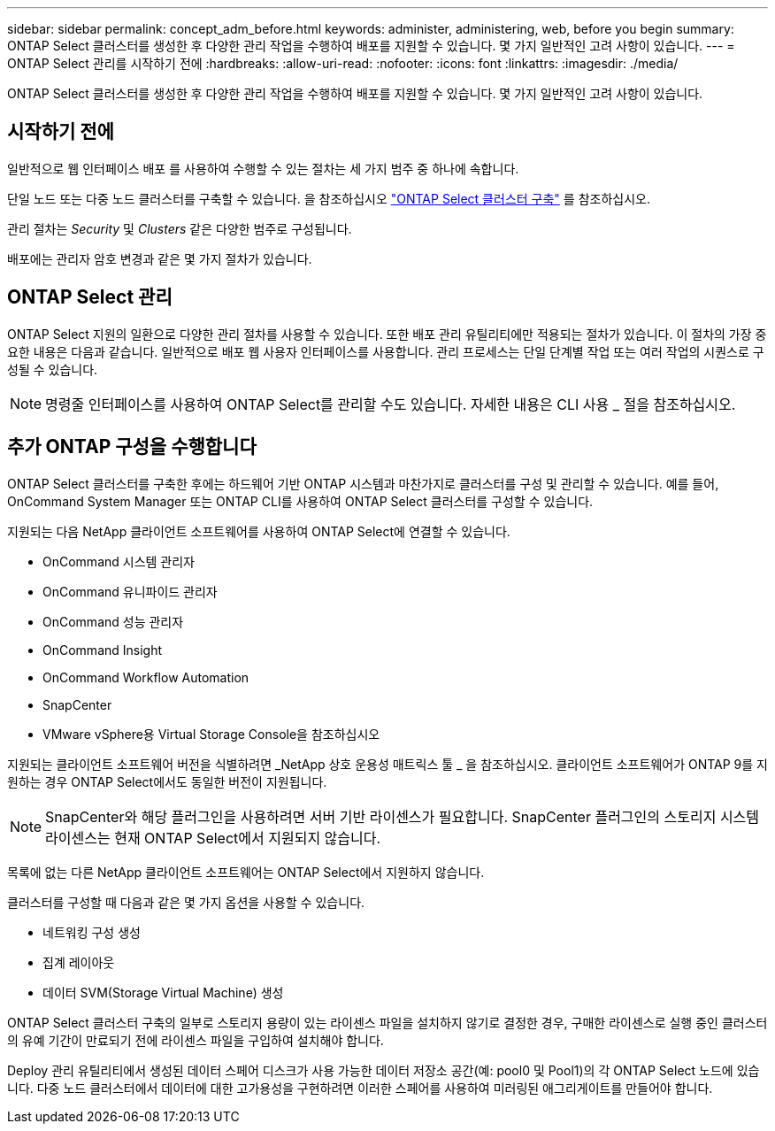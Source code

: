 ---
sidebar: sidebar 
permalink: concept_adm_before.html 
keywords: administer, administering, web, before you begin 
summary: ONTAP Select 클러스터를 생성한 후 다양한 관리 작업을 수행하여 배포를 지원할 수 있습니다. 몇 가지 일반적인 고려 사항이 있습니다. 
---
= ONTAP Select 관리를 시작하기 전에
:hardbreaks:
:allow-uri-read: 
:nofooter: 
:icons: font
:linkattrs: 
:imagesdir: ./media/


[role="lead"]
ONTAP Select 클러스터를 생성한 후 다양한 관리 작업을 수행하여 배포를 지원할 수 있습니다. 몇 가지 일반적인 고려 사항이 있습니다.



== 시작하기 전에

일반적으로 웹 인터페이스 배포 를 사용하여 수행할 수 있는 절차는 세 가지 범주 중 하나에 속합니다.

단일 노드 또는 다중 노드 클러스터를 구축할 수 있습니다. 을 참조하십시오 link:task_deploy_cluster.html["ONTAP Select 클러스터 구축"] 를 참조하십시오.

관리 절차는 _Security_ 및 _Clusters_ 같은 다양한 범주로 구성됩니다.

배포에는 관리자 암호 변경과 같은 몇 가지 절차가 있습니다.



== ONTAP Select 관리

ONTAP Select 지원의 일환으로 다양한 관리 절차를 사용할 수 있습니다. 또한 배포 관리 유틸리티에만 적용되는 절차가 있습니다. 이 절차의 가장 중요한 내용은 다음과 같습니다. 일반적으로 배포 웹 사용자 인터페이스를 사용합니다. 관리 프로세스는 단일 단계별 작업 또는 여러 작업의 시퀀스로 구성될 수 있습니다.


NOTE: 명령줄 인터페이스를 사용하여 ONTAP Select를 관리할 수도 있습니다. 자세한 내용은 CLI 사용 _ 절을 참조하십시오.



== 추가 ONTAP 구성을 수행합니다

ONTAP Select 클러스터를 구축한 후에는 하드웨어 기반 ONTAP 시스템과 마찬가지로 클러스터를 구성 및 관리할 수 있습니다. 예를 들어, OnCommand System Manager 또는 ONTAP CLI를 사용하여 ONTAP Select 클러스터를 구성할 수 있습니다.

지원되는 다음 NetApp 클라이언트 소프트웨어를 사용하여 ONTAP Select에 연결할 수 있습니다.

* OnCommand 시스템 관리자
* OnCommand 유니파이드 관리자
* OnCommand 성능 관리자
* OnCommand Insight
* OnCommand Workflow Automation
* SnapCenter
* VMware vSphere용 Virtual Storage Console을 참조하십시오


지원되는 클라이언트 소프트웨어 버전을 식별하려면 _NetApp 상호 운용성 매트릭스 툴 _ 을 참조하십시오. 클라이언트 소프트웨어가 ONTAP 9를 지원하는 경우 ONTAP Select에서도 동일한 버전이 지원됩니다.


NOTE: SnapCenter와 해당 플러그인을 사용하려면 서버 기반 라이센스가 필요합니다. SnapCenter 플러그인의 스토리지 시스템 라이센스는 현재 ONTAP Select에서 지원되지 않습니다.

목록에 없는 다른 NetApp 클라이언트 소프트웨어는 ONTAP Select에서 지원하지 않습니다.

클러스터를 구성할 때 다음과 같은 몇 가지 옵션을 사용할 수 있습니다.

* 네트워킹 구성 생성
* 집계 레이아웃
* 데이터 SVM(Storage Virtual Machine) 생성


ONTAP Select 클러스터 구축의 일부로 스토리지 용량이 있는 라이센스 파일을 설치하지 않기로 결정한 경우, 구매한 라이센스로 실행 중인 클러스터의 유예 기간이 만료되기 전에 라이센스 파일을 구입하여 설치해야 합니다.

Deploy 관리 유틸리티에서 생성된 데이터 스페어 디스크가 사용 가능한 데이터 저장소 공간(예: pool0 및 Pool1)의 각 ONTAP Select 노드에 있습니다. 다중 노드 클러스터에서 데이터에 대한 고가용성을 구현하려면 이러한 스페어를 사용하여 미러링된 애그리게이트를 만들어야 합니다.
